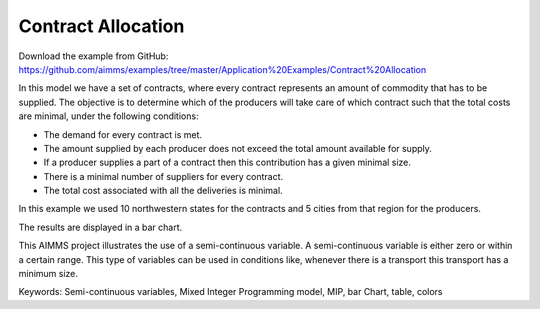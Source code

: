 Contract Allocation
=========================
.. meta::
   :keywords: Semi-continuous variables, Mixed Integer Programming model, MIP, bar Chart, table, colors
   :description: This AIMMS project illustrates the use of a semi-continuous variable.

Download the example from GitHub:
https://github.com/aimms/examples/tree/master/Application%20Examples/Contract%20Allocation

In this model we have a set of contracts, where every contract represents an amount of commodity that has to be supplied. The objective is to determine which of the producers will take care of which contract such that the total costs are minimal, under the following conditions:


- The demand for every contract is met.

- The amount supplied by each producer does not exceed the total amount available for supply.

- If a producer supplies a part of a contract then this contribution has a given minimal size.

- There is a minimal number of suppliers for every contract. 

- The total cost associated with all the deliveries is minimal.

In this example we used 10 northwestern states for the contracts and 5 cities from that region for the producers.

The results are displayed in a bar chart.

This AIMMS project illustrates the use of a semi-continuous variable. A semi-continuous variable is either zero or within a certain range. This type of variables can be used in conditions like, whenever there is a transport this transport has a minimum size. 

Keywords:
Semi-continuous variables, Mixed Integer Programming model, MIP, bar Chart, table, colors


